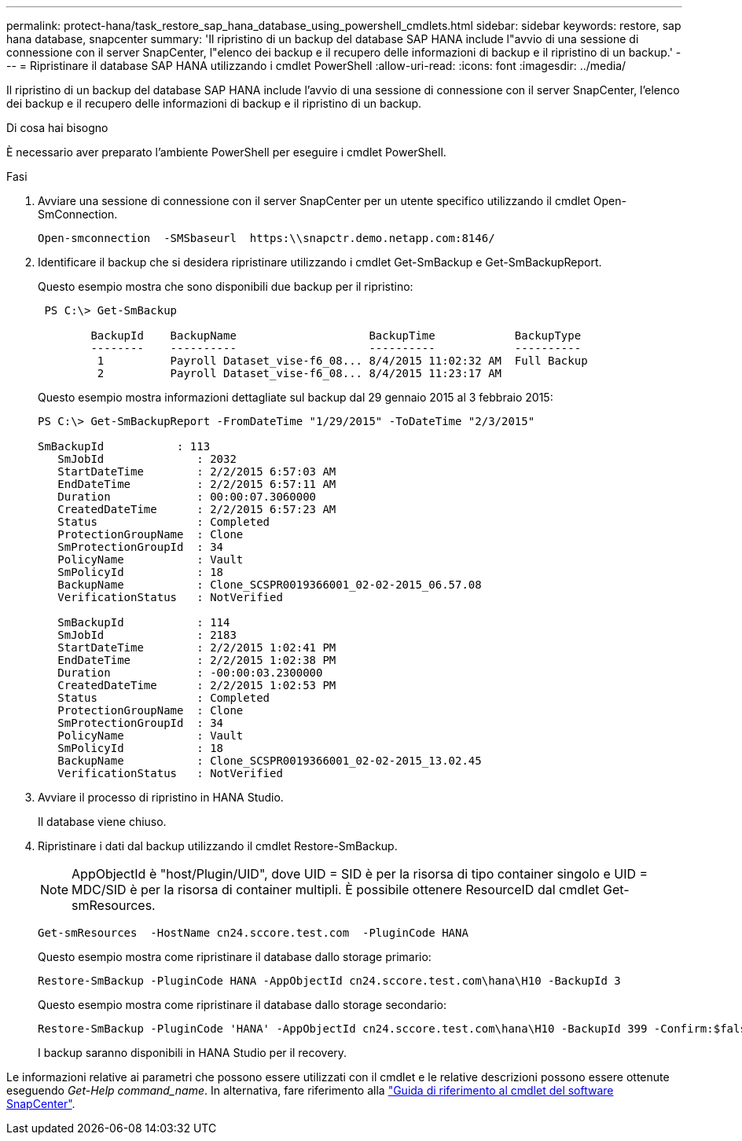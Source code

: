 ---
permalink: protect-hana/task_restore_sap_hana_database_using_powershell_cmdlets.html 
sidebar: sidebar 
keywords: restore, sap hana database, snapcenter 
summary: 'Il ripristino di un backup del database SAP HANA include l"avvio di una sessione di connessione con il server SnapCenter, l"elenco dei backup e il recupero delle informazioni di backup e il ripristino di un backup.' 
---
= Ripristinare il database SAP HANA utilizzando i cmdlet PowerShell
:allow-uri-read: 
:icons: font
:imagesdir: ../media/


[role="lead"]
Il ripristino di un backup del database SAP HANA include l'avvio di una sessione di connessione con il server SnapCenter, l'elenco dei backup e il recupero delle informazioni di backup e il ripristino di un backup.

.Di cosa hai bisogno
È necessario aver preparato l'ambiente PowerShell per eseguire i cmdlet PowerShell.

.Fasi
. Avviare una sessione di connessione con il server SnapCenter per un utente specifico utilizzando il cmdlet Open-SmConnection.
+
[listing]
----
Open-smconnection  -SMSbaseurl  https:\\snapctr.demo.netapp.com:8146/
----
. Identificare il backup che si desidera ripristinare utilizzando i cmdlet Get-SmBackup e Get-SmBackupReport.
+
Questo esempio mostra che sono disponibili due backup per il ripristino:

+
[listing]
----
 PS C:\> Get-SmBackup

        BackupId    BackupName                    BackupTime            BackupType
        --------    ----------                    ----------            ----------
         1          Payroll Dataset_vise-f6_08... 8/4/2015 11:02:32 AM  Full Backup
         2          Payroll Dataset_vise-f6_08... 8/4/2015 11:23:17 AM
----
+
Questo esempio mostra informazioni dettagliate sul backup dal 29 gennaio 2015 al 3 febbraio 2015:

+
[listing]
----
PS C:\> Get-SmBackupReport -FromDateTime "1/29/2015" -ToDateTime "2/3/2015"

SmBackupId           : 113
   SmJobId              : 2032
   StartDateTime        : 2/2/2015 6:57:03 AM
   EndDateTime          : 2/2/2015 6:57:11 AM
   Duration             : 00:00:07.3060000
   CreatedDateTime      : 2/2/2015 6:57:23 AM
   Status               : Completed
   ProtectionGroupName  : Clone
   SmProtectionGroupId  : 34
   PolicyName           : Vault
   SmPolicyId           : 18
   BackupName           : Clone_SCSPR0019366001_02-02-2015_06.57.08
   VerificationStatus   : NotVerified

   SmBackupId           : 114
   SmJobId              : 2183
   StartDateTime        : 2/2/2015 1:02:41 PM
   EndDateTime          : 2/2/2015 1:02:38 PM
   Duration             : -00:00:03.2300000
   CreatedDateTime      : 2/2/2015 1:02:53 PM
   Status               : Completed
   ProtectionGroupName  : Clone
   SmProtectionGroupId  : 34
   PolicyName           : Vault
   SmPolicyId           : 18
   BackupName           : Clone_SCSPR0019366001_02-02-2015_13.02.45
   VerificationStatus   : NotVerified
----
. Avviare il processo di ripristino in HANA Studio.
+
Il database viene chiuso.

. Ripristinare i dati dal backup utilizzando il cmdlet Restore-SmBackup.
+

NOTE: AppObjectId è "host/Plugin/UID", dove UID = SID è per la risorsa di tipo container singolo e UID = MDC/SID è per la risorsa di container multipli. È possibile ottenere ResourceID dal cmdlet Get-smResources.

+
[listing]
----
Get-smResources  -HostName cn24.sccore.test.com  -PluginCode HANA
----
+
Questo esempio mostra come ripristinare il database dallo storage primario:

+
[listing]
----
Restore-SmBackup -PluginCode HANA -AppObjectId cn24.sccore.test.com\hana\H10 -BackupId 3
----
+
Questo esempio mostra come ripristinare il database dallo storage secondario:

+
[listing]
----
Restore-SmBackup -PluginCode 'HANA' -AppObjectId cn24.sccore.test.com\hana\H10 -BackupId 399 -Confirm:$false  -Archive @( @{"Primary"="<Primary Vserver>:<PrimaryVolume>";"Secondary"="<Secondary Vserver>:<SecondaryVolume>"})
----
+
I backup saranno disponibili in HANA Studio per il recovery.



Le informazioni relative ai parametri che possono essere utilizzati con il cmdlet e le relative descrizioni possono essere ottenute eseguendo _Get-Help command_name_. In alternativa, fare riferimento alla https://library.netapp.com/ecm/ecm_download_file/ECMLP2886205["Guida di riferimento al cmdlet del software SnapCenter"^].
